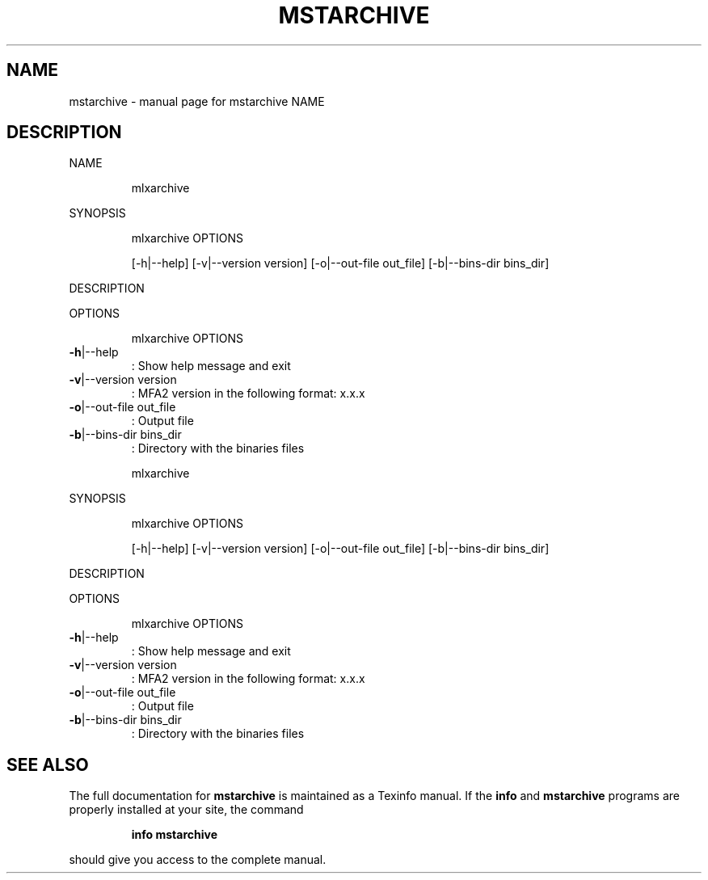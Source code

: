 .\" DO NOT MODIFY THIS FILE!  It was generated by help2man 1.41.1.
.TH MSTARCHIVE "1" "May 2019" "mstarchive NAME" "User Commands"
.SH NAME
mstarchive \- manual page for mstarchive NAME
.SH DESCRIPTION
NAME
.IP
mlxarchive
.PP
SYNOPSIS
.IP
mlxarchive OPTIONS
.IP
[\-h|\-\-help] [\-v|\-\-version version] [\-o|\-\-out\-file out_file] [\-b|\-\-bins\-dir bins_dir]
.PP
DESCRIPTION
.PP
OPTIONS
.IP
mlxarchive OPTIONS
.TP
\fB\-h\fR|\-\-help
: Show help message and exit
.TP
\fB\-v\fR|\-\-version version
: MFA2 version in the following format: x.x.x
.TP
\fB\-o\fR|\-\-out\-file out_file
: Output file
.TP
\fB\-b\fR|\-\-bins\-dir bins_dir
: Directory with the binaries files
.IP
mlxarchive
.PP
SYNOPSIS
.IP
mlxarchive OPTIONS
.IP
[\-h|\-\-help] [\-v|\-\-version version] [\-o|\-\-out\-file out_file] [\-b|\-\-bins\-dir bins_dir]
.PP
DESCRIPTION
.PP
OPTIONS
.IP
mlxarchive OPTIONS
.TP
\fB\-h\fR|\-\-help
: Show help message and exit
.TP
\fB\-v\fR|\-\-version version
: MFA2 version in the following format: x.x.x
.TP
\fB\-o\fR|\-\-out\-file out_file
: Output file
.TP
\fB\-b\fR|\-\-bins\-dir bins_dir
: Directory with the binaries files
.SH "SEE ALSO"
The full documentation for
.B mstarchive
is maintained as a Texinfo manual.  If the
.B info
and
.B mstarchive
programs are properly installed at your site, the command
.IP
.B info mstarchive
.PP
should give you access to the complete manual.
